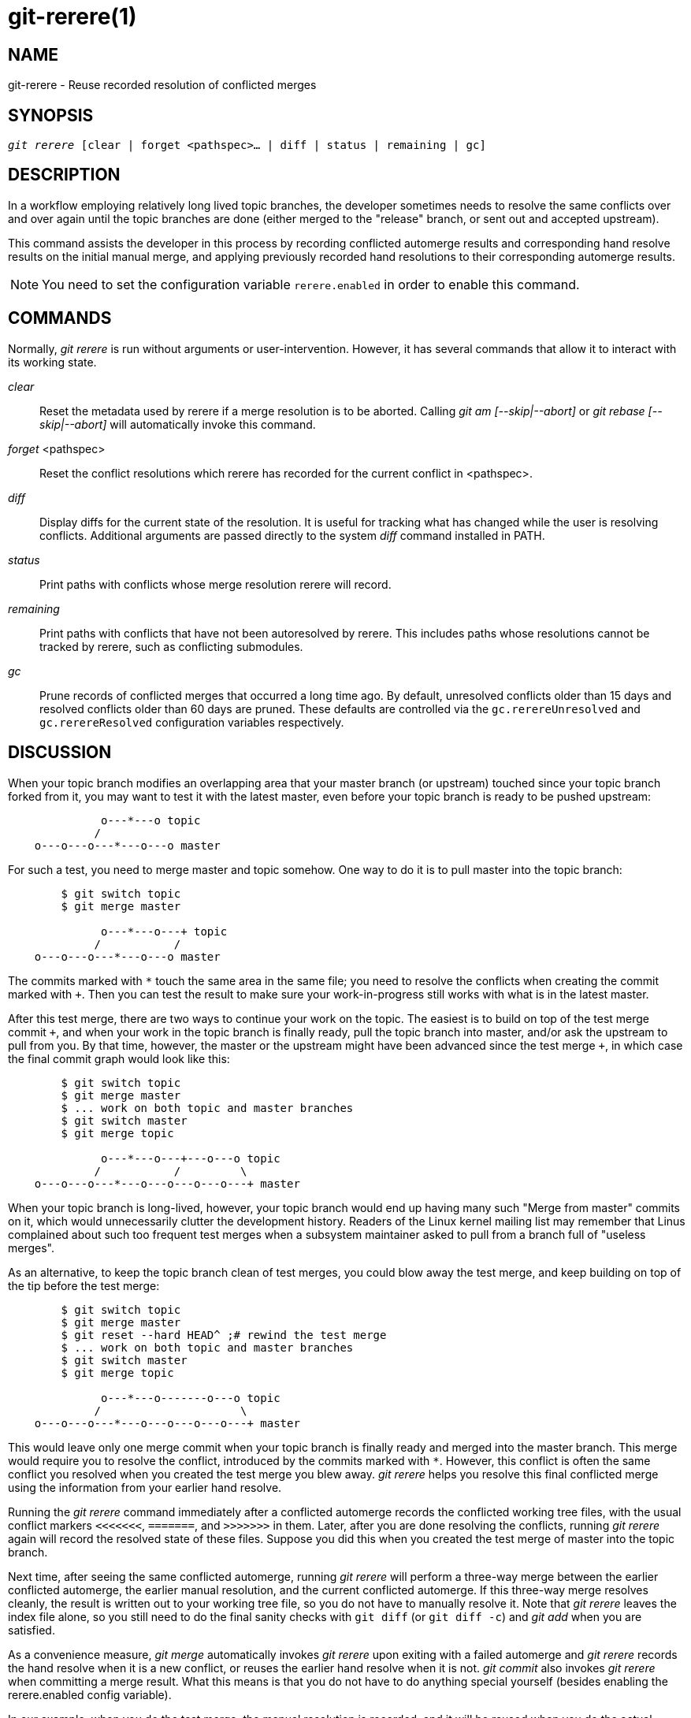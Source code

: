 git-rerere(1)
=============

NAME
----
git-rerere - Reuse recorded resolution of conflicted merges

SYNOPSIS
--------
[verse]
'git rerere' [clear | forget <pathspec>... | diff | status | remaining | gc]

DESCRIPTION
-----------

In a workflow employing relatively long lived topic branches,
the developer sometimes needs to resolve the same conflicts over
and over again until the topic branches are done (either merged
to the "release" branch, or sent out and accepted upstream).

This command assists the developer in this process by recording
conflicted automerge results and corresponding hand resolve results
on the initial manual merge, and applying previously recorded
hand resolutions to their corresponding automerge results.

[NOTE]
You need to set the configuration variable `rerere.enabled` in order to
enable this command.


COMMANDS
--------

Normally, 'git rerere' is run without arguments or user-intervention.
However, it has several commands that allow it to interact with
its working state.

'clear'::

Reset the metadata used by rerere if a merge resolution is to be
aborted.  Calling 'git am [--skip|--abort]' or 'git rebase [--skip|--abort]'
will automatically invoke this command.

'forget' <pathspec>::

Reset the conflict resolutions which rerere has recorded for the current
conflict in <pathspec>.

'diff'::

Display diffs for the current state of the resolution.  It is
useful for tracking what has changed while the user is resolving
conflicts.  Additional arguments are passed directly to the system
'diff' command installed in PATH.

'status'::

Print paths with conflicts whose merge resolution rerere will record.

'remaining'::

Print paths with conflicts that have not been autoresolved by rerere.
This includes paths whose resolutions cannot be tracked by rerere,
such as conflicting submodules.

'gc'::

Prune records of conflicted merges that
occurred a long time ago.  By default, unresolved conflicts older
than 15 days and resolved conflicts older than 60
days are pruned.  These defaults are controlled via the
`gc.rerereUnresolved` and `gc.rerereResolved` configuration
variables respectively.


DISCUSSION
----------

When your topic branch modifies an overlapping area that your
master branch (or upstream) touched since your topic branch
forked from it, you may want to test it with the latest master,
even before your topic branch is ready to be pushed upstream:

------------
              o---*---o topic
             /
    o---o---o---*---o---o master
------------

For such a test, you need to merge master and topic somehow.
One way to do it is to pull master into the topic branch:

------------
	$ git switch topic
	$ git merge master

              o---*---o---+ topic
             /           /
    o---o---o---*---o---o master
------------

The commits marked with `*` touch the same area in the same
file; you need to resolve the conflicts when creating the commit
marked with `+`.  Then you can test the result to make sure your
work-in-progress still works with what is in the latest master.

After this test merge, there are two ways to continue your work
on the topic.  The easiest is to build on top of the test merge
commit `+`, and when your work in the topic branch is finally
ready, pull the topic branch into master, and/or ask the
upstream to pull from you.  By that time, however, the master or
the upstream might have been advanced since the test merge `+`,
in which case the final commit graph would look like this:

------------
	$ git switch topic
	$ git merge master
	$ ... work on both topic and master branches
	$ git switch master
	$ git merge topic

              o---*---o---+---o---o topic
             /           /         \
    o---o---o---*---o---o---o---o---+ master
------------

When your topic branch is long-lived, however, your topic branch
would end up having many such "Merge from master" commits on it,
which would unnecessarily clutter the development history.
Readers of the Linux kernel mailing list may remember that Linus
complained about such too frequent test merges when a subsystem
maintainer asked to pull from a branch full of "useless merges".

As an alternative, to keep the topic branch clean of test
merges, you could blow away the test merge, and keep building on
top of the tip before the test merge:

------------
	$ git switch topic
	$ git merge master
	$ git reset --hard HEAD^ ;# rewind the test merge
	$ ... work on both topic and master branches
	$ git switch master
	$ git merge topic

              o---*---o-------o---o topic
             /                     \
    o---o---o---*---o---o---o---o---+ master
------------

This would leave only one merge commit when your topic branch is
finally ready and merged into the master branch.  This merge
would require you to resolve the conflict, introduced by the
commits marked with `*`.  However, this conflict is often the
same conflict you resolved when you created the test merge you
blew away.  'git rerere' helps you resolve this final
conflicted merge using the information from your earlier hand
resolve.

Running the 'git rerere' command immediately after a conflicted
automerge records the conflicted working tree files, with the
usual conflict markers `<<<<<<<`, `=======`, and `>>>>>>>` in
them.  Later, after you are done resolving the conflicts,
running 'git rerere' again will record the resolved state of these
files.  Suppose you did this when you created the test merge of
master into the topic branch.

Next time, after seeing the same conflicted automerge,
running 'git rerere' will perform a three-way merge between the
earlier conflicted automerge, the earlier manual resolution, and
the current conflicted automerge.
If this three-way merge resolves cleanly, the result is written
out to your working tree file, so you do not have to manually
resolve it.  Note that 'git rerere' leaves the index file alone,
so you still need to do the final sanity checks with `git diff`
(or `git diff -c`) and 'git add' when you are satisfied.

As a convenience measure, 'git merge' automatically invokes
'git rerere' upon exiting with a failed automerge and 'git rerere'
records the hand resolve when it is a new conflict, or reuses the earlier hand
resolve when it is not.  'git commit' also invokes 'git rerere'
when committing a merge result.  What this means is that you do
not have to do anything special yourself (besides enabling
the rerere.enabled config variable).

In our example, when you do the test merge, the manual
resolution is recorded, and it will be reused when you do the
actual merge later with the updated master and topic branch, as long
as the recorded resolution is still applicable.

The information 'git rerere' records is also used when running
'git rebase'.  After blowing away the test merge and continuing
development on the topic branch:

------------
              o---*---o-------o---o topic
             /
    o---o---o---*---o---o---o---o   master

	$ git rebase master topic

				  o---*---o-------o---o topic
				 /
    o---o---o---*---o---o---o---o   master
------------

you could run `git rebase master topic`, to bring yourself
up to date before your topic is ready to be sent upstream.
This would result in falling back to a three-way merge, and it
would conflict the same way as the test merge you resolved earlier.
'git rerere' will be run by 'git rebase' to help you resolve this
conflict.

[NOTE] 'git rerere' relies on the conflict markers in the file to
detect the conflict.  If the file already contains lines that look the
same as lines with conflict markers, 'git rerere' may fail to record a
conflict resolution.  To work around this, the `conflict-marker-size`
setting in linkgit:gitattributes[5] can be used.

GIT
---
Part of the linkgit:git[1] suite
